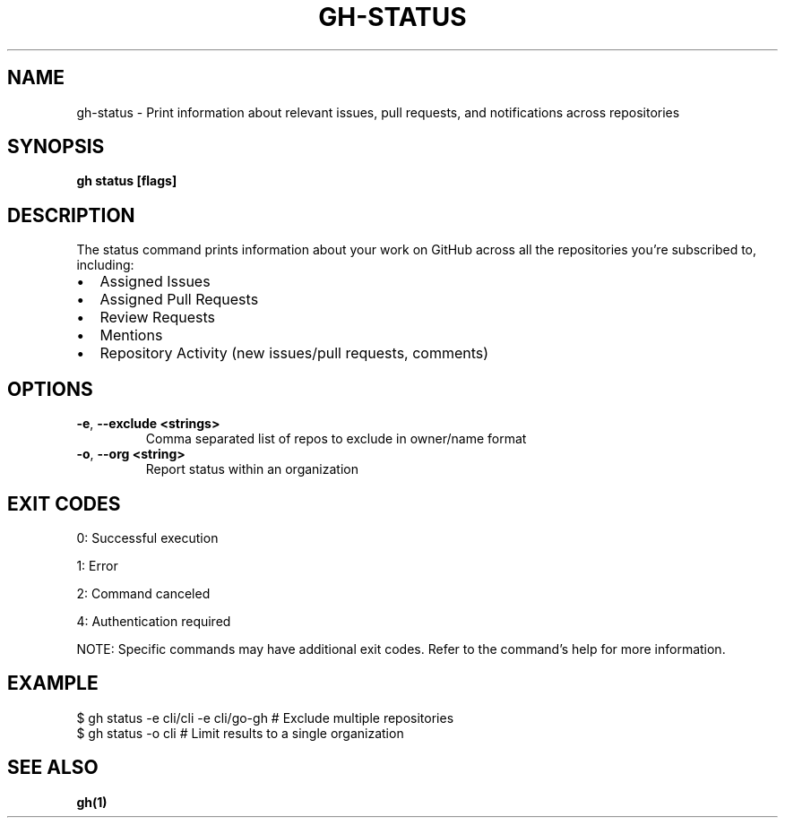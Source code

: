 .nh
.TH "GH-STATUS" "1" "Jun 2025" "GitHub CLI 2.74.2" "GitHub CLI manual"

.SH NAME
gh-status - Print information about relevant issues, pull requests, and notifications across repositories


.SH SYNOPSIS
\fBgh status [flags]\fR


.SH DESCRIPTION
The status command prints information about your work on GitHub across all the repositories you're subscribed to, including:
.IP \(bu 2
Assigned Issues
.IP \(bu 2
Assigned Pull Requests
.IP \(bu 2
Review Requests
.IP \(bu 2
Mentions
.IP \(bu 2
Repository Activity (new issues/pull requests, comments)


.SH OPTIONS
.TP
\fB-e\fR, \fB--exclude\fR \fB<strings>\fR
Comma separated list of repos to exclude in owner/name format

.TP
\fB-o\fR, \fB--org\fR \fB<string>\fR
Report status within an organization


.SH EXIT CODES
0: Successful execution

.PP
1: Error

.PP
2: Command canceled

.PP
4: Authentication required

.PP
NOTE: Specific commands may have additional exit codes. Refer to the command's help for more information.


.SH EXAMPLE
.EX
$ gh status -e cli/cli -e cli/go-gh # Exclude multiple repositories
$ gh status -o cli # Limit results to a single organization

.EE


.SH SEE ALSO
\fBgh(1)\fR
